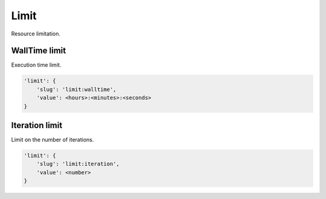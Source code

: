 Limit
=====

Resource limitation.

WallTime limit
--------------

Execution time limit.

.. code-block:: none

    'limit': {
        'slug': 'limit:walltime',
        'value': <hours>:<minutes>:<seconds>
    }

Iteration limit
---------------

Limit on the number of iterations.

.. code-block:: none

    'limit': {
        'slug': 'limit:iteration',
        'value': <number>
    }
